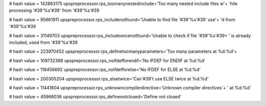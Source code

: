 
# hash value = 142863175
upspreprocessor.rps_toomanynestedinclude='Too many nested include files w'+
'hile processing '#39'%s'#39' from '#39'%s'#39

# hash value = 95661911
upspreprocessor.rps_includenotfound='Unable to find file '#39'%s'#39' use'+
'd from '#39'%s'#39

# hash value = 31149703
upspreprocessor.rps_includeoncenotfound='Unable to check if file '#39'%s'#39+
' is already included, used from '#39'%s'#39

# hash value = 223970452
upspreprocessor.rps_definetoomanyparameters='Too many parameters at %d:%d'+


# hash value = 109732388
upspreprocessor.rps_noifdefforendif='No IFDEF for ENDIF at %d:%d'


# hash value = 119456692
upspreprocessor.rps_noifdefforelse='No IFDEF for ELSE at %d:%d'


# hash value = 200305204
upspreprocessor.rps_elsetwice='Can'#39't use ELSE twice at %d:%d'


# hash value = 11441604
upspreprocessor.rps_unknowncompilerdirective='Unknown compiler directives'+
' at %d:%d'


# hash value = 45966036
upspreprocessor.rps_definenotclosed='Define not closed'

